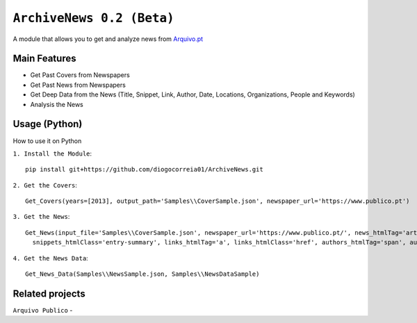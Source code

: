 ``ArchiveNews 0.2 (Beta)``
=======

A module that allows you to get and analyze news from `Arquivo.pt <https://arquivo.pt/>`_

Main Features
^^^^^^^
* Get Past Covers from Newspapers
* Get Past News from Newspapers
* Get Deep Data from the News (Title, Snippet, Link, Author, Date, Locations, Organizations, People and Keywords)
* Analysis the News

Usage (Python)
^^^^^^^
How to use it on Python

``1. Install the Module``::

   pip install git+https://github.com/diogocorreia01/ArchiveNews.git

``2. Get the Covers``::

   Get_Covers(years=[2013], output_path='Samples\\CoverSample.json', newspaper_url='https://www.publico.pt')

``3. Get the News``::

       Get_News(input_file='Samples\\CoverSample.json', newspaper_url='https://www.publico.pt/', news_htmlTag='article', news_htmlClass='hentry', titles_htmlTag='h2', titles_htmlClass='entry-title', snippets_htmlTag='div',
         snippets_htmlClass='entry-summary', links_htmlTag='a', links_htmlClass='href', authors_htmlTag='span', authors_htmlClass='fn', output_path='Samples\\NewsSample')

``4. Get the News Data``::

       Get_News_Data(Samples\\NewsSample.json, Samples\\NewsDataSample)


Related projects
^^^^^^^
``Arquivo Publico`` -


